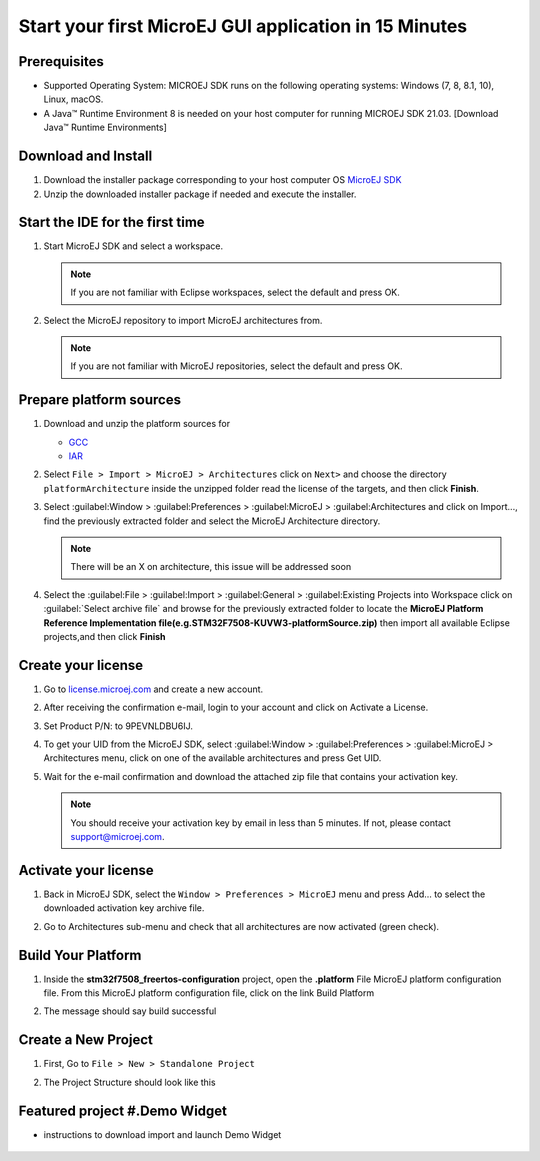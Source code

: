 Start your first MicroEJ GUI application in 15 Minutes
======================================================

Prerequisites
-------------

- Supported Operating System: MICROEJ SDK runs on the following operating systems: Windows (7, 8, 8.1, 10), Linux, macOS.
- A Java™ Runtime Environment 8 is needed on your host computer for running MICROEJ SDK 21.03. [Download Java™ Runtime Environments]

Download and Install
--------------------

#.  Download the installer package corresponding to your host computer OS `MicroEJ SDK <https://repository.microej.com/packages/SDK/21.03/MicroEJ-SDK-Installer-Win64-21.03.exe>`__

#.  Unzip the downloaded installer package if needed and execute the installer.


Start the IDE for the first time
--------------------------------

#. Start MicroEJ SDK and select a workspace. 

   .. note::

      If you are not familiar with Eclipse workspaces, select the default and press OK.
   
#. Select the MicroEJ repository to import MicroEJ architectures
   from. 

   .. note::

      If you are not familiar with MicroEJ repositories, select the default and press OK.

Prepare platform sources
------------------------

#. Download and unzip the platform sources for 

   - `GCC <https://repository.microej.com/packages/referenceimplementations/M5QNX/1.2.0/STM32F7508-M5QNX-fullPackaging-eval-1.2.0.zip>`__
   - `IAR <https://repository.microej.com/packages/referenceimplementations/KUVW3/1.2.0/STM32F7508-KUVW3-fullPackaging-eval-1.2.0.zip>`__

#. Select ``File > Import > MicroEJ > Architectures`` click on ``Next>`` and
   choose the directory ``platformArchitecture`` inside the unzipped
   folder read the license of the targets, and then click **Finish**.

   |image0|

#. Select :guilabel:Window > :guilabel:Preferences > :guilabel:MicroEJ > :guilabel:Architectures and click on
   Import..., find the previously extracted folder and select the
   MicroEJ Architecture directory. 

   .. note::

      There will be an X on architecture, this issue will be addressed soon 
   
   |image1|

#. Select the :guilabel:File > :guilabel:Import > :guilabel:General > :guilabel:Existing Projects into
   Workspace click on :guilabel:`Select archive file` and browse for the previously
   extracted folder to locate the **MicroEJ Platform Reference
   Implementation file(e.g.STM32F7508-KUVW3-platformSource.zip)** then
   import all available Eclipse projects,and then click **Finish**

   |image2|

Create your license
-------------------

#. Go to `license.microej.com <https://license.microej.com>`__ and create a new account.
#. After receiving the confirmation e-mail, login to your account and
   click on Activate a License.
#. Set Product P/N: to 9PEVNLDBU6IJ.
#. To get your UID from the MicroEJ SDK, select :guilabel:Window > :guilabel:Preferences > :guilabel:MicroEJ > Architectures menu, click on one of the available architectures and press Get UID. 
   
   |image3|

#. Wait for the e-mail confirmation and download the attached zip file
   that contains your activation key. 

   .. note::
   
      You should receive your activation key by email in less than 5 minutes. If not, please contact support@microej.com.

Activate your license
---------------------

#. Back in MicroEJ SDK, select the ``Window > Preferences > MicroEJ`` menu
   and press Add... to select the downloaded activation key archive
   file.
#. Go to Architectures sub-menu and check that all architectures are now
   activated (green check). 
   
   |image4|

Build Your Platform
-------------------

#. Inside the **stm32f7508_freertos-configuration** project, open the
   **.platform** File MicroEJ platform configuration file. From this
   MicroEJ platform configuration file, click on the link Build Platform
   
   |image5|

#. The message should say build successful

Create a New Project
--------------------

#. First, Go to ``File > New > Standalone Project``

   |image6|

#. The Project Structure should look like this 

   |image7|

Featured project #.Demo Widget
------------------------------

- instructions to download import and launch Demo Widget 

   |image8|

.. |image0| image:: architeture.PNG
.. |image1| image:: windowarch.PNG
.. |image2| image:: workspace.png
.. |image3| image:: video1.png
.. |image4| image:: activatevid.PNG
.. |image5| image:: buildplat.png
.. |image6| image:: createStandaloneProject.png
.. |image7| image:: structure.png
.. |image8| image:: widgetdemo.PNG
